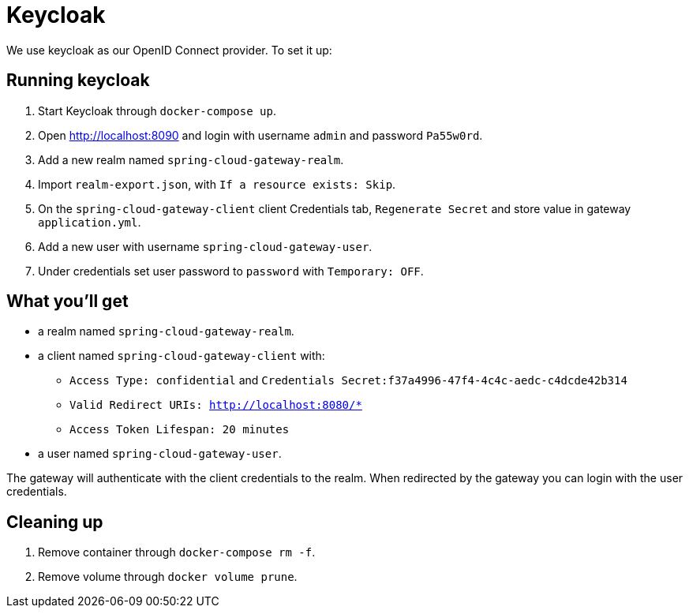 # Keycloak

We use keycloak as our OpenID Connect provider. To set it up:

## Running keycloak

1. Start Keycloak through `docker-compose up`.
2. Open http://localhost:8090 and login with username `admin` and password `Pa55w0rd`.
3. Add a new realm named `spring-cloud-gateway-realm`.
4. Import `realm-export.json`, with `If a resource exists: Skip`.
5. On the `spring-cloud-gateway-client` client Credentials tab, `Regenerate Secret` and store value in gateway `application.yml`.
6. Add a new user with username `spring-cloud-gateway-user`.
7. Under credentials set user password to `password` with `Temporary: OFF`.

## What you'll get

* a realm named `spring-cloud-gateway-realm`.
* a client named `spring-cloud-gateway-client` with:
 - `Access Type: confidential` and `Credentials Secret:f37a4996-47f4-4c4c-aedc-c4dcde42b314` 
 - `Valid Redirect URIs: http://localhost:8080/*`
 - `Access Token Lifespan: 20 minutes`
* a user named `spring-cloud-gateway-user`.

The gateway will authenticate with the client credentials to the realm.
When redirected by the gateway you can login with the user credentials.

## Cleaning up

1. Remove container through `docker-compose rm -f`.
2. Remove volume through `docker volume prune`.